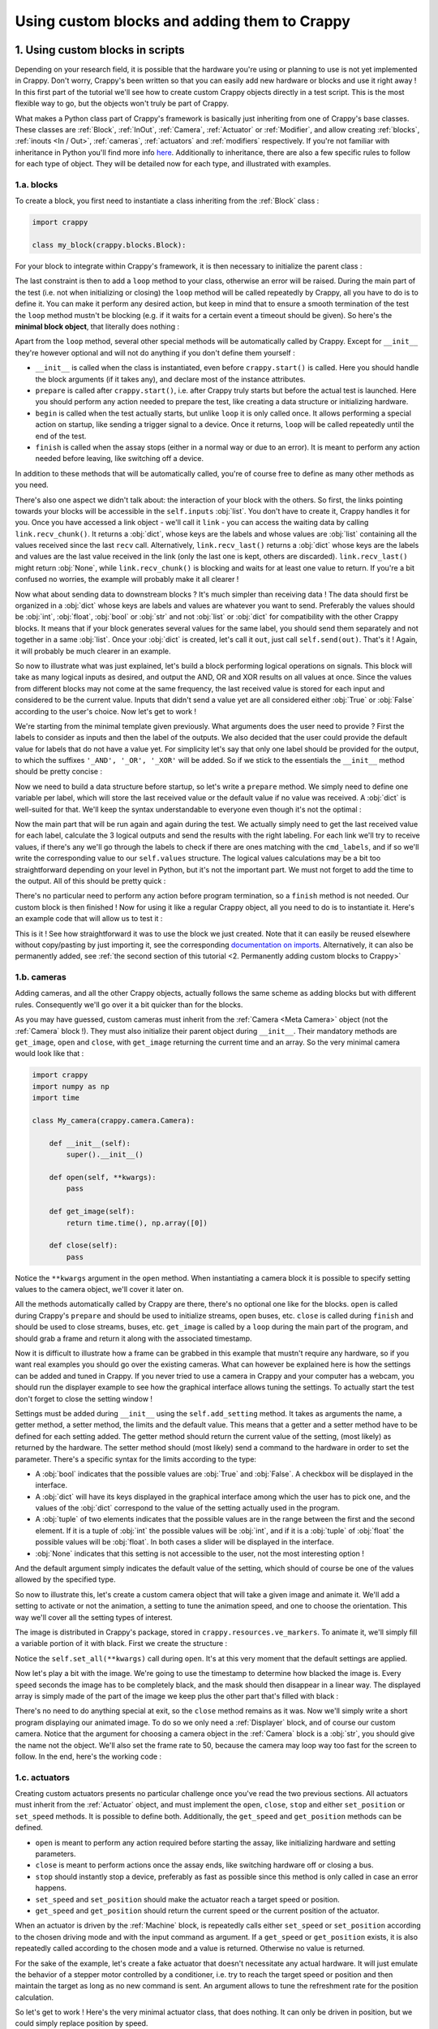 =============================================
Using custom blocks and adding them to Crappy
=============================================

1. Using custom blocks in scripts
---------------------------------

Depending on your research field, it is possible that the hardware you're using
or planning to use is not yet implemented in Crappy. Don't worry, Crappy's been
written so that you can easily add new hardware or blocks and use it right
away ! In this first part of the tutorial we'll see how to create custom Crappy
objects directly in a test script. This is the most flexible way to go, but the
objects won't truly be part of Crappy.

What makes a Python class part of Crappy's framework is basically just
inheriting from one of Crappy's base classes. These classes are :ref:`Block`,
:ref:`InOut`,
:ref:`Camera`, :ref:`Actuator` or :ref:`Modifier`, and allow creating
:ref:`blocks`, :ref:`inouts <In / Out>`, :ref:`cameras`, :ref:`actuators` and
:ref:`modifiers` respectively. If you're not familiar with inheritance in
Python you'll find more info `here <https://docs.python.org/3/tutorial/classes.
html#inheritance>`_. Additionally to inheritance, there are also a few specific
rules to follow for each type of object. They will be detailed now for each
type, and illustrated with examples.

1.a. blocks
+++++++++++

To create a block, you first need to instantiate a class inheriting from the
:ref:`Block` class :

.. code-block:: python

   import crappy
  
   class my_block(crappy.blocks.Block):

For your block to integrate within Crappy's framework, it is then necessary to
initialize the parent class :

.. code-block:: python
   :emphasize-lines: 5,6

   import crappy
  
   class my_block(crappy.blocks.Block):
  
       def __init__(self):
           super().__init__()

The last constraint is then to add a ``loop`` method to your class, otherwise an
error will be raised. During the main part of the test (i.e. not when
initializing or closing) the ``loop`` method will be called repeatedly by
Crappy, all you have to do is to define it. You can make it perform any desired
action, but keep in mind that to ensure a smooth termination of the test the
``loop`` method mustn't be blocking (e.g. if it waits for a certain event a
timeout should be given). So here's the **minimal block object**, that literally
does nothing :

.. code-block:: python
   :emphasize-lines: 8,9

   import crappy
  
   class my_block(crappy.blocks.Block):
  
       def __init__(self):
           super().__init__()
  
       def loop(self):
           pass

Apart from the ``loop`` method, several other special methods will be
automatically called by Crappy. Except for ``__init__`` they're however optional
and will not do anything if you don't define them yourself :

- ``__init__`` is called when the class is instantiated, even before
  ``crappy.start()`` is called. Here you should handle the block arguments (if
  it takes any), and declare most of the instance attributes.

- ``prepare`` is called after ``crappy.start()``, i.e. after Crappy truly
  starts but before the actual test is launched. Here you should perform any
  action needed to prepare the test, like creating a data structure or
  initializing hardware.

- ``begin`` is called when the test actually starts, but unlike ``loop`` it is
  only called once. It allows performing a special action on startup, like
  sending a trigger signal to a device. Once it returns, ``loop`` will be called
  repeatedly until the end of the test.

- ``finish`` is called when the assay stops (either in a normal way or due to an
  error). It is meant to perform any action needed before leaving, like
  switching off a device.

In addition to these methods that will be automatically called, you're of course
free to define as many other methods as you need.

There's also one aspect we didn't talk about: the interaction of your block with
the others. So first, the links pointing towards your blocks will be accessible
in the ``self.inputs`` :obj:`list`. You don't have to create it, Crappy handles
it for you. Once you have accessed a link object - we'll call it ``link`` - you
can access the waiting data by calling ``link.recv_chunk()``. It returns a
:obj:`dict`, whose keys are the labels and whose values are :obj:`list`
containing all the values received since the last ``recv`` call. Alternatively,
``link.recv_last()`` returns a :obj:`dict` whose keys are the labels and values
are the last value received in the link (only the last one is kept, others are
discarded). ``link.recv_last()`` might return :obj:`None`, while
``link.recv_chunk()`` is blocking and waits for at least one value to return.
If you're a bit confused no worries, the example will probably make it all
clearer !

Now what about sending data to downstream blocks ? It's much simpler than
receiving data ! The data should first be organized in a :obj:`dict` whose keys
are labels and values are whatever you want to send. Preferably the values
should be :obj:`int`, :obj:`float`, :obj:`bool` or :obj:`str` and not
:obj:`list` or :obj:`dict` for compatibility with the other Crappy blocks. It
means that if your block generates several values for the same label, you should
send them separately and not together in a same :obj:`list`. Once your
:obj:`dict` is created, let's call it ``out``, just call ``self.send(out)``.
That's it ! Again, it will probably be much clearer in an example.

So now to illustrate what was just explained, let's build a block performing
logical operations on signals. This block will take as many logical inputs as
desired, and output the AND, OR and XOR results on all values at once. Since the
values from different blocks may not come at the same frequency, the last
received value is stored for each input and considered to be the current value.
Inputs that didn't send a value yet are all considered either :obj:`True` or
:obj:`False` according to the user's choice. Now let's get to work !

We're starting from the minimal template given previously. What arguments does
the user need to provide ? First the labels to consider as inputs and then the
label of the outputs. We also decided that the user could provide the default
value for labels that do not have a value yet. For simplicity let's say that
only one label should be provided for the output, to which the suffixes
``'_AND', '_OR', '_XOR'`` will be added. So if we stick to the essentials the
``__init__`` method should be pretty concise :

.. code-block:: python
   :emphasize-lines: 5,7-9

   import crappy
  
   class my_block(crappy.blocks.Block):
  
       def __init__(self, cmd_labels, label='logical', default=False):
           super().__init__()
           self.cmd_labels = cmd_labels
           self.out_label = label
           self.default = default
  
       def loop(self):
           pass

Now we need to build a data structure before startup, so let's write a
``prepare`` method. We simply need to define one variable per label, which will
store the last received value or the default value if no value was received.
A :obj:`dict` is well-suited for that. We'll keep the syntax understandable to
everyone even though it's not the optimal :

.. code-block:: python
   :emphasize-lines: 11-14

   import crappy
  
   class my_block(crappy.blocks.Block):
  
       def __init__(self, cmd_labels, label='logical', default=False):
           super().__init__()
           self.cmd_labels = cmd_labels
           self.out_label = label
           self.default = default
  
       def prepare(self):
           self.values = {}
           for label in self.cmd_labels:
               self.values[label] = self.default
  
       def loop(self):
           pass

Now the main part that will be run again and again during the test. We actually
simply need to get the last received value for each label, calculate the 3
logical outputs and send the results with the right labeling. For each link
we'll try to receive values, if there's any we'll go through the labels to check
if there are ones matching with the ``cmd_labels``, and if so we'll write the
corresponding value to our ``self.values`` structure. The logical values
calculations may be a bit too straightforward depending on your level in Python,
but it's not the important part. We must not forget to add the time to the
output. All of this should be pretty quick :

.. code-block:: python
   :emphasize-lines: 2,18-35

   import crappy
   import time
  
   class my_block(crappy.blocks.Block):
  
       def __init__(self, cmd_labels, label='logical', default=False):
           super().__init__()
           self.cmd_labels = cmd_labels
           self.out_label = label
           self.default = default
  
       def prepare(self):
           self.values = {}
           for label in self.cmd_labels:
               self.values[label] = self.default
  
       def loop(self):
           for link in self.inputs:
               recv_dict = link.recv_last()
               if recv_dict is not None:
                   for label in recv_dict:
                       if label in self.cmd_labels:
                           self.values[label] = recv_dict[label]
  
           log_and = all(log_value for log_value in self.values.values())
           log_or = any(log_value for log_value in self.values.values())
           val_list = list(self.values.values())
           log_xor = any(log_1 ^ log_2 for log_1, log_2 in
                         zip(val_list[:-1], val_list[1:]))
  
           out = {'t(s)': time.time() - self.t0,
                  self.out_label + '_AND': log_and,
                  self.out_label + '_OR': log_or,
                  self.out_label + '_XOR': log_xor}
           self.send(out)

There's no particular need to perform any action before program termination, so
a ``finish`` method is not needed. Our custom block is then finished ! Now for
using it like a regular Crappy object, all you need to do is to instantiate it.
Here's an example code that will allow us to test it :

.. code-block:: python
   :emphasize-lines: 37-65

   import crappy
   import time
  
   class my_block(crappy.blocks.Block):
  
       def __init__(self, cmd_labels, label='logical', default=False):
           super().__init__()
           self.cmd_labels = cmd_labels
           self.out_label = label
           self.default = default
  
       def prepare(self):
           self.values = {}
           for label in self.cmd_labels:
               self.values[label] = self.default
  
       def loop(self):
           for link in self.inputs:
               recv_dict = link.recv_last()
               if recv_dict is not None:
                   for label in recv_dict:
                       if label in self.cmd_labels:
                           self.values[label] = recv_dict[label]
  
           log_and = all(log_value for log_value in self.values.values())
           log_or = any(log_value for log_value in self.values.values())
           val_list = list(self.values.values())
           log_xor = any(log_1 ^ log_2 for log_1, log_2 in
                         zip(val_list[:-1], val_list[1:]))
  
           out = {'t(s)': time.time() - self.t0,
                  self.out_label + '_AND': log_and,
                  self.out_label + '_OR': log_or,
                  self.out_label + '_XOR': log_xor}
           self.send(out)
  
   if __name__ == '__main__':
  
       gen_1 = crappy.blocks.Generator([{'type': 'constant',
                                         'value': 0,
                                         'condition': 'delay=10'},
                                        {'type': 'constant',
                                         'value': 1,
                                         'condition': 'delay=5'}],
                                        cmd_label='cmd_1')
  
       gen_2 = crappy.blocks.Generator([{'type': 'constant',
                                         'value': 0,
                                         'condition': 'delay=5'},
                                        {'type': 'constant',
                                         'value': 1,
                                         'condition': 'delay=10'}],
                                        cmd_label='cmd_2')
  
       logic = my_block(cmd_labels=['cmd_1', 'cmd_2'])
  
       graph = crappy.blocks.Grapher(('t(s)', 'logical_AND'),
                                     ('t(s)', 'logical_OR'),
                                     ('t(s)', 'logical_XOR'))
  
       crappy.link(gen_1, logic)
       crappy.link(gen_2, logic)
       crappy.link(logic, graph)
  
       crappy.start()

This is it ! See how straightforward it was to use the block we just created.
Note that it can easily be reused elsewhere without copy/pasting by just
importing it, see the corresponding `documentation on imports <https://docs.
python.org/3/reference/import.html>`_. Alternatively, it can also be permanently
added, see :ref:`the second section of this tutorial <2. Permanently adding
custom blocks to Crappy>`

1.b. cameras
++++++++++++

Adding cameras, and all the other Crappy objects, actually follows the same
scheme as adding blocks but with different rules. Consequently we'll go over it
a bit quicker than for the blocks.

As you may have guessed, custom cameras must inherit from the :ref:`Camera
<Meta Camera>` object (not the :ref:`Camera` block !). They must also initialize
their parent object during ``__init__``. Their mandatory methods are
``get_image``, ``open`` and ``close``, with ``get_image`` returning the current
time and an array. So the very minimal camera would look like that :

.. code-block:: python

   import crappy
   import numpy as np
   import time
  
   class My_camera(crappy.camera.Camera):
  
       def __init__(self):
           super().__init__()
  
       def open(self, **kwargs):
           pass
  
       def get_image(self):
           return time.time(), np.array([0])
  
       def close(self):
           pass

Notice the ``**kwargs`` argument in the ``open`` method. When instantiating a
camera block it is possible to specify setting values to the camera object,
we'll cover it later on.

All the methods automatically called by Crappy are there, there's no optional
one like for the blocks. ``open`` is called during Crappy's ``prepare`` and
should be used to initialize streams, open buses, etc. ``close`` is called
during ``finish`` and should be used to close streams, buses, etc. ``get_image``
is called by a ``loop`` during the main part of the program, and should grab a
frame and return it along with the associated timestamp.

Now it is difficult to illustrate how a frame can be grabbed in this example
that mustn't require any hardware, so if you want real examples you should go
over the existing cameras. What can however be explained here is how the
settings can be added and tuned in Crappy. If you never tried to use a camera
in Crappy and your computer has a webcam, you should run the displayer example
to see how the graphical interface allows tuning the settings. To actually start
the test don't forget to close the setting window !

Settings must be added during ``__init__`` using the ``self.add_setting``
method. It takes as arguments the name, a getter method, a setter method, the
limits and the default value. This means that a getter and a setter method have
to be defined for each setting added. The getter method should return the
current value of the setting, (most likely) as returned by the hardware. The
setter method should (most likely) send a command to the hardware in order to
set the parameter. There's a specific syntax for the limits according to the
type:

- A :obj:`bool` indicates that the possible values are :obj:`True` and
  :obj:`False`. A checkbox will be displayed in the interface.
- A :obj:`dict` will have its keys displayed in the graphical interface among
  which the user has to pick one, and the values of the :obj:`dict` correspond
  to the value of the setting actually used in the program.
- A :obj:`tuple` of two elements indicates that the possible values are in the
  range between the first and the second element. If it is a tuple of :obj:`int`
  the possible values will be :obj:`int`, and if it is a :obj:`tuple` of
  :obj:`float` the possible values will be :obj:`float`. In both cases a slider
  will be displayed in the interface.
- :obj:`None` indicates that this setting is not accessible to the user, not
  the most interesting option !

And the default argument simply indicates the default value of the setting,
which should of course be one of the values allowed by the specified type.

So now to illustrate this, let's create a custom camera object that will take a
given image and animate it. We'll add a setting to activate or not the
animation, a setting to tune the animation speed, and one to choose the
orientation. This way we'll cover all the setting types of interest.

The image is distributed in Crappy's package, stored in
``crappy.resources.ve_markers``. To animate it, we'll simply fill a variable
portion of it with black. First we create the structure :

.. code-block:: python
   :emphasize-lines: 9-17, 20-23, 31-47

   import crappy
   import numpy as np
   import time
  
   class My_camera(crappy.camera.Camera):
  
       def __init__(self):
           super().__init__()
           self.add_setting('Enable animation',
                            self.get_anim, self.set_anim,
                            True, True)
           self.add_setting('Speed (img/s)',
                            self.get_speed, self.set_speed,
                            (0.5, 2), 1.)
           self.add_setting('Orientation',
                            self.get_orientation, self.set_orientation,
                            {'Vertical': 1, 'Horizontal': 0}, 'Vertical')
  
       def open(self, **kwargs):
           self.orient = 1
           self.speed = 1.
           self.anim = True
           self.set_all(**kwargs)
  
       def get_image(self):
           return time.time(), np.array([0])
  
       def close(self):
           pass
  
       def get_speed(self):
           return self.speed
  
       def set_speed(self, speed):
           self.speed = speed
  
       def get_orientation(self):
           return self.orient
  
       def set_orientation(self, orient):
           self.orient = orient
  
       def get_anim(self):
           return self.anim
  
       def set_anim(self, anim):
           self.anim = anim

Notice the ``self.set_all(**kwargs)`` call during ``open``. It's at this very
moment that the default settings are applied.

Now let's play a bit with the image. We're going to use the timestamp to
determine how blacked the image is. Every ``speed`` seconds the image has
to be completely black, and the mask should then disappear in a linear way. The
displayed array is simply made of the part of the image we keep plus the other
part that's filled with black :

.. code-block:: python
   :emphasize-lines: 23, 27-47

   import crappy
   import numpy as np
   import time
  
   class My_camera(crappy.camera.Camera):
  
       def __init__(self):
           super().__init__()
           self.add_setting('Enable animation',
                            self.get_anim, self.set_anim,
                            True, True)
           self.add_setting('Speed (s/img)',
                            self.get_speed, self.set_speed,
                            (1., 5.), 2.)
           self.add_setting('Orientation',
                            self.get_orientation, self.set_orientation,
                            {'Vertical': 1, 'Horizontal': 0}, 'Vertical')
  
       def open(self, **kwargs):
           self.orient = 1
           self.speed = 1.
           self.anim = True
           self.frame = crappy.resources.ve_markers
           self.set_all(**kwargs)
  
       def get_image(self):
           t = time.time()
           num_row = int((t % self.get_speed()) *
                         self.frame.shape[0] / self.get_speed())
           num_column = int((t % self.get_speed()) *
                            self.frame.shape[1] / self.get_speed())
           row_mask = np.array([True] * num_row +
                               [False] * (self.frame.shape[0] - num_row))
           column_mask = np.array([True] * num_column +
                                  [False] * (self.frame.shape[1] -
                                             num_column))
           if self.get_anim():
               if self.get_orientation():
                   mask = row_mask
                   return t, np.concatenate((self.frame[mask, :],
                                             self.frame[~mask, :] * 0))
               else:
                   mask = column_mask
                   return t, np.concatenate((self.frame[:, mask],
                                             self.frame[:, ~mask] * 0),
                                            axis=1)
           return time.time(), self.frame
  
       def close(self):
           pass
  
       def get_speed(self):
           return self.speed
  
       def set_speed(self, speed):
           self.speed = speed
  
       def get_orientation(self):
           return self.orient
  
       def set_orientation(self, orient):
           self.orient = orient
  
       def get_anim(self):
           return self.anim
  
       def set_anim(self, anim):
           self.anim = anim

There's no need to do anything special at exit, so the ``close`` method remains
as it was. Now we'll simply write a short program displaying our animated image.
To do so we only need a :ref:`Displayer` block, and of course our custom camera.
Notice that the argument for choosing a camera object in the :ref:`Camera` block
is a :obj:`str`, you should give the name not the object. We'll also set the
frame rate to 50, because the camera may loop way too fast for the screen to
follow. In the end, here's the working code :

.. code-block:: python
   :emphasize-lines: 70-78

   import crappy
   import numpy as np
   import time
  
   class My_camera(crappy.camera.Camera):
  
       def __init__(self):
           super().__init__()
           self.add_setting('Enable animation',
                            self.get_anim, self.set_anim,
                            True, True)
           self.add_setting('Speed (s/img)',
                            self.get_speed, self.set_speed,
                            (1., 5.), 2.)
           self.add_setting('Orientation',
                            self.get_orientation, self.set_orientation,
                            {'Vertical': 1, 'Horizontal': 0}, 'Vertical')
  
       def open(self, **kwargs):
           self.orient = 1
           self.speed = 1.
           self.anim = True
           self.frame = crappy.resources.ve_markers
           self.set_all(**kwargs)
  
       def get_image(self):
           t = time.time()
           num_row = int((t % self.get_speed()) *
                         self.frame.shape[0] / self.get_speed())
           num_column = int((t % self.get_speed()) *
                            self.frame.shape[1] / self.get_speed())
           row_mask = np.array([True] * num_row +
                               [False] * (self.frame.shape[0] - num_row))
           column_mask = np.array([True] * num_column +
                                  [False] * (self.frame.shape[1] -
                                             num_column))
           if self.get_anim():
               if self.get_orientation():
                   mask = row_mask
                   return t, np.concatenate((self.frame[mask, :],
                                             self.frame[~mask, :] * 0))
               else:
                   mask = column_mask
                   return t, np.concatenate((self.frame[:, mask],
                                             self.frame[:, ~mask] * 0),
                                            axis=1)
           return time.time(), self.frame
  
       def close(self):
           pass
  
       def get_speed(self):
           return self.speed
  
       def set_speed(self, speed):
           self.speed = speed
  
       def get_orientation(self):
           return self.orient
  
       def set_orientation(self, orient):
           self.orient = orient
  
       def get_anim(self):
           return self.anim
  
       def set_anim(self, anim):
           self.anim = anim
  
   if __name__ == '__main__':
  
       cam = crappy.blocks.Camera('My_camera')
  
       disp = crappy.blocks.Displayer(framerate=50)
  
       crappy.link(cam, disp)
  
       crappy.start()

1.c. actuators
++++++++++++++

Creating custom actuators presents no particular challenge once you've read the
two previous sections. All actuators must inherit from the :ref:`Actuator`
object, and must implement the ``open``, ``close``, ``stop`` and either
``set_position`` or ``set_speed`` methods. It is possible to define both.
Additionally, the ``get_speed`` and ``get_position`` methods can be defined.

- ``open`` is meant to perform any action required before starting the assay,
  like initializing hardware and setting parameters.
- ``close`` is meant to perform actions once the assay ends, like switching
  hardware off or closing a bus.
- ``stop`` should instantly stop a device, preferably as fast as possible since
  this method is only called in case an error happens.
- ``set_speed`` and ``set_position`` should make the actuator reach a target
  speed or position.
- ``get_speed`` and ``get_position`` should return the current speed or the
  current position of the actuator.

When an actuator is driven by the :ref:`Machine` block, is repeatedly calls
either ``set_speed`` or ``set_position`` according to the chosen driving mode
and with the input command as argument. If a ``get_speed`` or ``get_position``
exists, it is also repeatedly called according to the chosen mode and a value is
returned. Otherwise no value is returned.

For the sake of the example, let's create a fake actuator that doesn't
necessitate any actual hardware. It will just emulate the behavior of a stepper
motor controlled by a conditioner, i.e. try to reach the target speed or
position and then maintain the target as long as no new command is sent. An
argument allows to tune the refreshment rate for the position calculation.

So let's get to work ! Here's the very minimal actuator class, that does
nothing. It can only be driven in position, but we could simply replace position
by speed.

.. code-block:: python

   import crappy

   class My_actuator(crappy.actuator.Actuator):

       def __init__(self):
           super().__init__()

       def open(self):
           pass

       def set_position(self, pos, speed=3):
           pass

       def stop(self):
           pass

       def close(self):
           pass

Notice that the ``set_position`` method takes the target position as an
argument, but can also take a speed. See the :ref:`Machine` block for details.
Here we'll consider the default speed to be 3 mm/s. Now for the sake of the
example let's add the optional methods and the argument :

.. code-block:: python
   :emphasize-lines: 5-6,14-21

   import crappy

   class My_actuator(crappy.actuator.Actuator):

       def __init__(self, refresh):
           self.t = 1 / refresh
           super().__init__()

       def open(self):
           pass

       def set_position(self, pos, speed=3):
           pass

       def set_speed(self, speed):
           pass

       def get_position(self):
           return 0

       def get_speed(self):
           return 0

       def stop(self):
           pass

       def close(self):
           pass

We're going to use a `threading.Thread <https://docs.python.org/3/library/
threading.html#threading.Thread>`_ to emulate the behavior of the stepper motor.
If you're not familiar with it, check out `this tutorial <https://realpython.
com/intro-to-python-threading/>`_ from RealPython which is complete, accessible
and very well-writen. Or to keep it short, simply consider that two flows of
execution will run in parallel: the regular one handling the user inputs, and
another one exclusively dedicated to emulating the motor. The thread will loop
at a tunable frequency, and simply update the position according to the target
and the current speed. So we also need variables to store the current speed,
position, and position target if any. Without going further into detail, after
adding the thread the code looks this way :

.. code-block:: python
   :emphasize-lines: 2,3,10-17,20,38-58

   import crappy
   import time
   from threading import Thread, RLock

   class My_actuator(crappy.actuator.Actuator):

       def __init__(self, refresh):
           self.t = 1 / refresh
           super().__init__()
           self.position = 0
           self.speed = 0
           self.target_pos = None

           self.stop_thread = False

           self.lock = RLock()
           self.thread = Thread(target=self.run)

       def open(self):
           self.thread.start()

       def set_position(self, pos, speed=3):
           pass

       def set_speed(self, speed):
           pass

       def get_position(self):
           return 0

       def get_speed(self):
           return 0

       def stop(self):
           pass

       def close(self):
           self.stop_thread = True
           self.thread.join()

       def run(self):
           while not self.stop_thread:
               self.lock.acquire()
               if self.target_pos is not None:
                   if self.target_pos < self.position:
                       if self.position - self.speed * self.t < self.target_pos:
                           self.position = self.target_pos
                       else:
                           self.position -= self.speed * self.t
                   elif self.target_pos > self.position:
                       if self.position + self.speed * self.t > self.target_pos:
                           self.position = self.target_pos
                       else:
                           self.position += self.speed * self.t
               else:
                   self.position += self.speed * self.t
               self.lock.release()
               time.sleep(self.t)

Now the motor emulation is functional, but it doesn't take into account the user
inputs. So now all that's left to do is write the ``get`` and ``set`` methods
and the block will be ready !

.. code-block:: python
   :emphasize-lines: 23-25,28-29,32-33,36-45,48

   import crappy
   import time
   from threading import Thread, RLock

   class My_actuator(crappy.actuator.Actuator):

       def __init__(self, refresh):
           self.t = 1 / refresh
           super().__init__()
           self.position = 0
           self.speed = 0
           self.target_pos = None

           self.stop_thread = False

           self.lock = RLock()
           self.thread = Thread(target=self.run)

       def open(self):
           self.thread.start()

       def set_position(self, pos, speed=3):
           with self.lock:
               self.target_pos = pos
               self.speed = speed

       def set_speed(self, speed):
           with self.lock:
               self.speed = speed

       def get_position(self):
           with self.lock:
               return self.position

       def get_speed(self):
           with self.lock:
               if self.target_pos is None:
                   return self.speed
               else:
                   if self.target_pos < self.position:
                       return -self.speed
                   if self.target_pos > self.position:
                       return self.speed
                   else:
                       return 0

       def stop(self):
           self.set_speed(0)

       def close(self):
           self.stop()

           self.stop_thread = True
           self.thread.join()

       def run(self):
           while not self.stop_thread:
               self.lock.acquire()
               if self.target_pos is not None:
                   if self.target_pos < self.position:
                       if self.position - self.speed * self.t < self.target_pos:
                           self.position = self.target_pos
                       else:
                           self.position -= self.speed * self.t
                   elif self.target_pos > self.position:
                       if self.position + self.speed * self.t > self.target_pos:
                           self.position = self.target_pos
                       else:
                           self.position += self.speed * self.t
               else:
                   self.position += self.speed * self.t
               self.lock.release()
               time.sleep(self.t)

Now we can integrate our custom actuator in a Crappy script in order to test it.
We'll simply drive it in position, and plot the position and speed.

.. code-block:: python
   :emphasize-lines: 75-103

   import crappy
   import time
   from threading import Thread, RLock

   class My_actuator(crappy.actuator.Actuator):

       def __init__(self, refresh):
           self.t = 1 / refresh
           super().__init__()
           self.position = 0
           self.speed = 0
           self.target_pos = None

           self.stop_thread = False

           self.lock = RLock()
           self.thread = Thread(target=self.run)

       def open(self):
           self.thread.start()

       def set_position(self, pos, speed=3):
           with self.lock:
               self.target_pos = pos
               self.speed = speed

       def set_speed(self, speed):
           with self.lock:
               self.speed = speed

       def get_position(self):
           with self.lock:
               return self.position

       def get_speed(self):
           with self.lock:
               if self.target_pos is None:
                   return self.speed
               else:
                   if self.target_pos < self.position:
                       return -self.speed
                   if self.target_pos > self.position:
                       return self.speed
                   else:
                       return 0

       def stop(self):
           self.set_speed(0)

       def close(self):
           self.stop()

           self.stop_thread = True
           self.thread.join()

       def run(self):
           while not self.stop_thread:
               self.lock.acquire()
               if self.target_pos is not None:
                   if self.target_pos < self.position:
                       if self.position - self.speed * self.t < self.target_pos:
                           self.position = self.target_pos
                       else:
                           self.position -= self.speed * self.t
                   elif self.target_pos > self.position:
                       if self.position + self.speed * self.t > self.target_pos:
                           self.position = self.target_pos
                       else:
                           self.position += self.speed * self.t
               else:
                   self.position += self.speed * self.t
               self.lock.release()
               time.sleep(self.t)

   if __name__ == '__main__':

       mot = crappy.blocks.Machine([{'type': 'My_actuator',
                                     'mode': 'position',
                                     'cmd': 'target_position',
                                     'pos_label': 'position',
                                     'speed_label': 'speed',
                                     'refresh': 200}])

       gen = crappy.blocks.Generator([{'type': 'constant',
                                       'value': 0,
                                       'condition': 'delay=5'},
                                      {'type': 'constant',
                                       'value': 10,
                                       'condition': 'delay=5'},
                                      {'type': 'constant',
                                       'value': -10,
                                       'condition': 'delay=10'},
                                      {'type': 'constant',
                                       'value': 0,
                                       'condition': 'delay=5'}],
                                     cmd_label='target_position')

       graph = crappy.blocks.Grapher(('t(s)', 'position'), ('t(s)', 'speed'))

       crappy.link(gen, mot)
       crappy.link(mot, graph)

       crappy.start()

Simply switch the ``'mode'`` key from ``'position'`` to ``'speed'`` to drive
the motor in speed rather than in position !

1.d. inouts
+++++++++++

Just like the actuators we've just covered, creating custom inouts is fairly
easy. They must inherit from the :ref:`InOut` object, and implement the
following methods: ``open``, ``close``, and either ``set_cmd`` or ``get_data``.
Note that it is possible to implement both.

- ``open`` is meant to perform any action required before starting the assay,
  like initializing hardware and setting parameters.
- ``close`` is meant to perform actions once the assay ends, like switching
  hardware off or closing a bus.
- ``set_cmd`` takes one or several arguments, and does something with it.
  Usually it is used to set the output of a DAC or to control hardware that
  doesn't fit in the actuator category. But it can actually perform any action.
- ``get_data`` takes no arguments but returns one or several values. Usually it
  returns values read from sensors or ADCs, but again it can actually be any
  kind of data.

**Do not** define ``set_cmd`` or ``get_data`` if not needed, even if the method
does nothing. Crappy could then have issues finding your object in its database.
During the main part of the assay, Crappy will repeatedly call ``set_cmd`` or
``get_data`` depending on what is defined and how the :ref:`IOBlock` is linked
to the other blocks.

For the example we'll use the capacity every computer has to monitor the
real-time memory usage, that will be the value returned by the ``get_data``
method. There's also a way to influence the memory usage by creating big Python
objects, so the ``set_cmd`` method will try to reach a target memory usage. All
memory usages will be given as a percentage.

First let's start from a minimal inout object possessing both the ``set_cmd``
and ``get_data`` methods :

.. code-block:: python

   import crappy
   import time

   class My_inout(crappy.inout.InOut):

       def __init__(self):
           super().__init__()

       def open(self):
           pass

       def get_data(self):
           return [time.time(), 0]

       def set_cmd(self, cmd):
           pass

       def close(self):
           pass

Note that if the class only uses ``get_data`` or ``set_cmd``, the unused method
should be removed. Now we'll use the :mod:`psutil` module to monitor the memory
consumption. This will only affect the ``get_data`` method :

.. code-block:: python
   :emphasize-lines: 3,14

   import crappy
   import time
   import psutil

   class My_inout(crappy.inout.InOut):

       def __init__(self):
           super().__init__()

       def open(self):
           pass

       def get_data(self):
           return [time.time(), psutil.virtual_memory().percent]

       def set_cmd(self, cmd):
           pass

       def close(self):
           pass

Now we need to add a structure for adding or removing memory. We'll create a
:obj:`list` containing a variable amount of other (huge) :obj:`list`, what will
allow us to influence the memory usage. We'll also add an argument for setting
a maximal memory usage that shouldn't be reached :

.. code-block:: python
   :emphasize-lines: 7,9,12,18-26,29

   import crappy
   import time
   import psutil

   class My_inout(crappy.inout.InOut):

       def __init__(self, max_mem):
           super().__init__()
           self.max_mem = max_mem

       def open(self):
           self.buf = list()

       def get_data(self):
           return [time.time(), psutil.virtual_memory().percent]

       def set_cmd(self, cmd):
           if cmd > self.max_mem:
               cmd = self.max_mem
           if cmd > psutil.virtual_memory().percent:
               self.buf.append([0] * 1024*1024)
           elif cmd < psutil.virtual_memory().percent:
               try:
                   del self.buf[-1]
               except IndexError:
                   return

       def close(self):
           del self.buf

Now we simply need to integrate out custom inout in a script, that will simply
send a memory usage command and display the current memory usage :

.. code-block:: python
   :emphasize-lines: 31-53

   import crappy
   import time
   import psutil

   class My_inout(crappy.inout.InOut):

       def __init__(self, max_mem):
           super().__init__()
           self.max_mem = max_mem

       def open(self):
           self.buf = list()

       def get_data(self):
           return [time.time(), psutil.virtual_memory().percent]

       def set_cmd(self, cmd):
           if cmd > self.max_mem:
               cmd = self.max_mem
           if cmd > psutil.virtual_memory().percent:
               self.buf.append([0] * 1024*1024)
           elif cmd < psutil.virtual_memory().percent:
               try:
                   del self.buf[-1]
               except IndexError:
                   return

       def close(self):
           del self.buf

   if __name__ == '__main__':

       gen = crappy.blocks.Generator([{'type': 'constant',
                                       'value': 50,
                                       'condition': 'delay=10'},
                                      {'type': 'constant',
                                       'value': 10,
                                       'condition': 'delay=10'},
                                      {'type': 'constant',
                                       'value': 90,
                                       'condition': 'delay=10'}
                                      ], spam=True)

       inout = crappy.blocks.IOBlock('My_inout', labels=['t(s)', 'Memory'],
                                     cmd_labels=['cmd'], spam=True, max_mem=90)

       graph = crappy.blocks.Grapher(('t(s)', 'Memory'))

       crappy.link(inout, graph)

       crappy.link(gen, inout)

       crappy.start()

1.e. modifiers
++++++++++++++

The last type of Crappy object we have to go over is the modifier. The syntax
is much freer than for the previous objects, since modifiers can actually be
either classes or just functions. Using functions is the easiest way to go, and
that's what we recommend. In most cases, classes are necessary either if you
need to store data between loops, or if you want to easily instantiate similar
modifiers but with a varying parameter.

So let's begin with the functions. It is really straightforward since any
function will be accepted as a modifier. For it to work properly, functions
should take a :obj:`dict` as only parameter, and return only a :obj:`dict`. This
:obj:`dict` will contain the data coming from the upstream block. Its keys are
the different labels, and to each key is associated a single value. The
available labels and the type of the values depend on the kind of block the link
comes from.

Inside the function, you actually have a direct access to the data flowing
through the links. You can add keys, delete others or modify their values, it's
all up to you ! So as an example, let's say we want to invert the value of the
``'lab'`` label (and leave it to 0 if it's 0). We'll create three functions for
that: one modifying the label, one adding a new label ``'lab_inv'`` and keeping
the original one, and one adding the new label but deleting the original one :

.. code-block:: python

   def modify(dic):
       if dic['lab'] != 0:
           dic['lab'] = 1 / dic['lab']
       return dic

   def add(dic):
       if dic['lab'] != 0:
           dic['lab_inv'] = 1 / dic['lab']
       else:
           dic['lab_inv'] = 0
       return dic

   def add_del(dic):
       if dic['lab'] != 0:
           dic['lab_inv'] = 1 / dic['lab']
       else:
           dic['lab_inv'] = 0
       dic.pop('lab')
       return dic

Now if you need to create a class for your modifier, there's only one condition:
the class must define an ``evaluate`` method. This method should be similar to
the functions we defined previously: take only a :obj:`dict` as argument (except
for the ``self`` argument), and return a :obj:`dict`. The only difference with
the functions is that the ``evaluate`` method has access to class and instance
attributes, opening more possibilities. Also, your class can (but doesn't need
to) inherit from the :ref:`Modifier` object. This may become mandatory in a
future release.

To fully demonstrate the use of a modifier as a class, let's create one that
sends a different signal if the difference between the maximum and the minimum
values ever recorded is higher than a given threshold. The user has to specify
the label to listen to, and the label on which the signal will be sent. This
would be impossible with a function as it cannot store the successive values of
the signal. The labels could also not simply be given as arguments. Let's start
from the minimal template :

.. code-block:: python

   import crappy

   class My_modifier(crappy.modifier.Modifier):

       def __init__(self):
           super().__init__()

       def evaluate(self, dic):
           return dic

Let's now add our specific features :

.. code-block:: python
   :emphasize-lines: 5,7-11,14-27

   import crappy

   class My_modifier(crappy.modifier.Modifier):

       def __init__(self, label_in, label_out, threshold):
           super().__init__()
           self.label_in = label_in
           self.label_out = label_out
           self.threshold = threshold
           self.max = None
           self.min = None

       def evaluate(self, dic):
           if self.max is None:
               self.max = dic[self.label_in]
           if self.min is None:
               self.min = dic[self.label_in]

           if dic[self.label_in] > self.max:
               self.max = dic[self.label_in]
           if dic[self.label_in] < self.min:
               self.min = dic[self.label_in]

           if self.max - self.min > self.threshold:
               dic[self.label_out] = 1
           else:
               dic[self.label_out] = 0

           return dic

We can now test our modifiers in a simple script. It will just generate a signal
and display it along with the modified signals.

.. code-block:: python
   :emphasize-lines: 5,7-11,14-27

   import crappy

   class My_modifier(crappy.modifier.Modifier):

       def __init__(self, label_in, label_out, threshold):
           super().__init__()
           self.label_in = label_in
           self.label_out = label_out
           self.threshold = threshold
           self.max = None
           self.min = None

       def evaluate(self, dic):
           if self.max is None:
               self.max = dic[self.label_in]
           if self.min is None:
               self.min = dic[self.label_in]

           if dic[self.label_in] > self.max:
               self.max = dic[self.label_in]
           if dic[self.label_in] < self.min:
               self.min = dic[self.label_in]

           if self.max - self.min > self.threshold:
               dic[self.label_out] = 1
           else:
               dic[self.label_out] = 0

           return dic

   def add(dic):
       if dic['signal'] != 0:
           dic['signal_inv'] = 1 / dic['signal']
       else:
           dic['signal_inv'] = 0
       return dic

   if __name__ == '__main__':

       gen = crappy.blocks.Generator([{'type': 'sine',
                                       'freq': 1/3,
                                       'amplitude': 1,
                                       'offset': 1,
                                       'condition': 'delay=15'},
                                      {'type': 'ramp',
                                       'speed': 1/3,
                                       'condition': 'delay=12.5'}],
                                     cmd_label='signal')

       graph_inv = crappy.blocks.Grapher(('t(s)', 'signal'),
                                         ('t(s)', 'signal_inv'))

       graph_thresh = crappy.blocks.Grapher(('t(s)', 'signal'),
                                            ('t(s)', 'signal_thresh'))

       crappy.link(gen, graph_inv, modifier=[add])
       crappy.link(gen, graph_thresh, modifier=[My_modifier('signal',
                                                            'signal_thresh',
                                                            3)])

       crappy.start()

2. Permanently adding custom blocks to Crappy
---------------------------------------------

You can either add an object locally or to the entire project. If it's locally,
you'll be the only one having access to the modifications but you're free to do
whatever you want. Any modification to the entire project requires an approval
and is subject to few rules, but then everyone will be able to use your object.
**We always recommend you to add any improvement to the entire project, the more
contributions the better !** Here are the different possibilities :

- **Adding your object locally** :

  - If Crappy was installed using ``git``, simply copy a ``.py`` file
    containing your block or your object into the right folder. The class
    inheritance changes compared with an in-script object definition. Refer to
    objects that are already implemented for the appropriate syntax. For example
    if you had :

    .. code-block:: python

       import crappy

       class My_block(crappy.blocks.Block):

    Now you should have :

    .. code-block:: python

       from .block import Block

       class My_block(Block)

    Then modify the ``__init__.py`` file of the folder in which you placed your
    new object. For example if the block mentioned a few lines above is
    contained in ``my_block.py``, you should write in
    ``crappy/blocks/__init__.py`` :

    .. code-block:: python

       from .my_block import My_block

    If you included docstrings in your file and you wish to include them in a
    local documentation, add your object in the corresponding ``.rst`` file in
    the ``/docs/source/crappydocs/`` folder. Again the syntax should be
    self-explanatory. Still following the same example, here we should write in
    ``/docs/source/crappydocs/blocks.rst`` :

    .. code-block:: rst

       My Block
       --------
       .. automodule:: crappy.blocks.my_block
          :members:

    Now simply reinstall Crappy (see :ref:`Installation`, the syntax slightly
    differs according to your OS) and that's it, you can freely use your object
    in scripts !

  - If Crappy was installed using ``pip``,  the quick-and-dirty way is to do
    almost the same steps as in the previous point, except now Crappy's folder
    may be harder to find. If it is installed in a virtualenv you should find it
    easily, otherwise you can open a Python terminal, and type :

      >>> import crappy
      >>> crappy

    This will display the location of Crappy's files. Now like in the previous
    point add your ``.py`` file to the right folder with the right import and
    inheritance modifications, change the corresponding ``__init__.py`` file,
    and that's it ! Next time you import Crappy your object should be available.
    For changing the ``.rst`` files see the :ref:`Documentation` section.

      .. Important::
         It's likely that your modifications will be discarded if you then
         update Crappy using ``pip`` !

- **Adding your object to the Crappy project** : see the
  :ref:`Developers information` section. There are a few rules to respect, but
  if your pull request is accepted then all the Crappy users will be able to use
  your object !